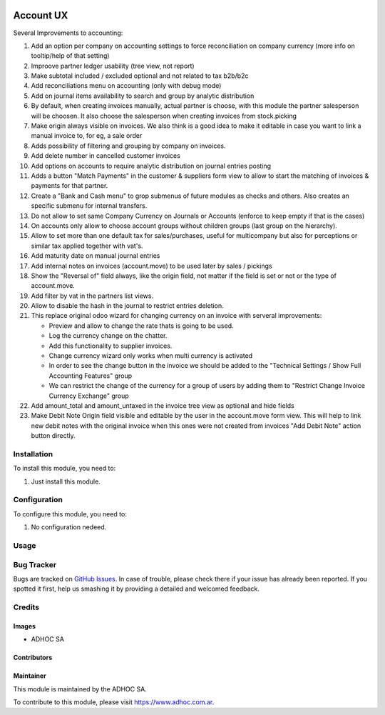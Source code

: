 .. |company| replace:: ADHOC SA

.. |company_logo| image:: https://raw.githubusercontent.com/ingadhoc/maintainer-tools/master/resources/adhoc-logo.png
   :alt: ADHOC SA
   :target: https://www.adhoc.com.ar

.. |icon| image:: https://raw.githubusercontent.com/ingadhoc/maintainer-tools/master/resources/adhoc-icon.png

.. image:: https://img.shields.io/badge/license-AGPL--3-blue.png
   :target: https://www.gnu.org/licenses/agpl
   :alt: License: AGPL-3

==========
Account UX
==========

Several Improvements to accounting:

#. Add an option per company on accounting settings to force reconciliation on company currency (more info on tooltip/help of that setting)
#. Improove partner ledger usability (tree view, not report)
#. Make subtotal included / excluded optional and not related to tax b2b/b2c
#. Add reconciliations menu on accounting (only with debug mode)
#. Add on journal items availability to search and group by analytic distribution
#. By default, when creating invoices manually, actual partner is choose, with this module the partner salesperson will be choosen. It also choose the salesperson when creating invoices from stock.picking
#. Make origin always visible on invoices.  We also think is a good idea to make it editable in case you want to link a manual invoice to, for eg, a sale order
#. Adds possibility of filtering and grouping by company on invoices.
#. Add delete number in cancelled customer invoices
#. Add options on accounts to require analytic distribution on journal entries posting
#. Adds a button "Match Payments" in the customer & suppliers form view to allow to start the matching of invoices & payments for that partner.
#. Create a "Bank and Cash menu" to grop submenus of future modules as checks and others. Also creates an specific submenu for internal transfers.
#. Do not allow to set same Company Currency on Journals or Accounts (enforce to keep empty if that is the cases)
#. On accounts only allow to choose account groups without children groups (last group on the hierarchy).
#. Allow to set more than one default tax for sales/purchases, useful for multicompany but also for perceptions or similar tax applied together with vat's.
#. Add maturity date on manual journal entries
#. Add internal notes on invoices (account.move) to be used later by sales / pickings
#. Show the "Reversal of" field always, like the origin field, not matter if the field is set or not or the type of account.move.
#. Add filter by vat in the partners list views.
#. Allow to disable the hash in the journal to restrict entries deletion.
#. This replace original odoo wizard for changing currency on an invoice with serveral improvements:

   * Preview and allow to change the rate thats is going to be used.
   * Log the currency change on the chatter.
   * Add this functionality to supplier invoices.
   * Change currency wizard only works when multi currency is activated
   * In order to see the change button in the invoice we should be added to the "Technical Settings / Show Full Accounting Features" group
   * We can restrict the change of the currency for a group of users by adding them to "Restrict Change Invoice Currency Exchange" group

#. Add amount_total and amount_untaxed in the invoice tree view as optional and hide fields
#. Make Debit Note Origin field visible and editable by the user in the account.move form view. This will help to link new debit notes with the original invoice when this ones were not created from invoices "Add Debit Note" action button directly.

Installation
============

To install this module, you need to:

#. Just install this module.

Configuration
=============

To configure this module, you need to:

#. No configuration nedeed.

Usage
=====

.. image:: https://odoo-community.org/website/image/ir.attachment/5784_f2813bd/datas
   :alt: Try me on Runbot
   :target: http://runbot.adhoc.com.ar/

Bug Tracker
===========

Bugs are tracked on `GitHub Issues
<https://github.com/ingadhoc/account-financial-tools/issues>`_. In case of trouble, please
check there if your issue has already been reported. If you spotted it first,
help us smashing it by providing a detailed and welcomed feedback.

Credits
=======

Images
------

* |company| |icon|

Contributors
------------

Maintainer
----------

|company_logo|

This module is maintained by the |company|.

To contribute to this module, please visit https://www.adhoc.com.ar.
